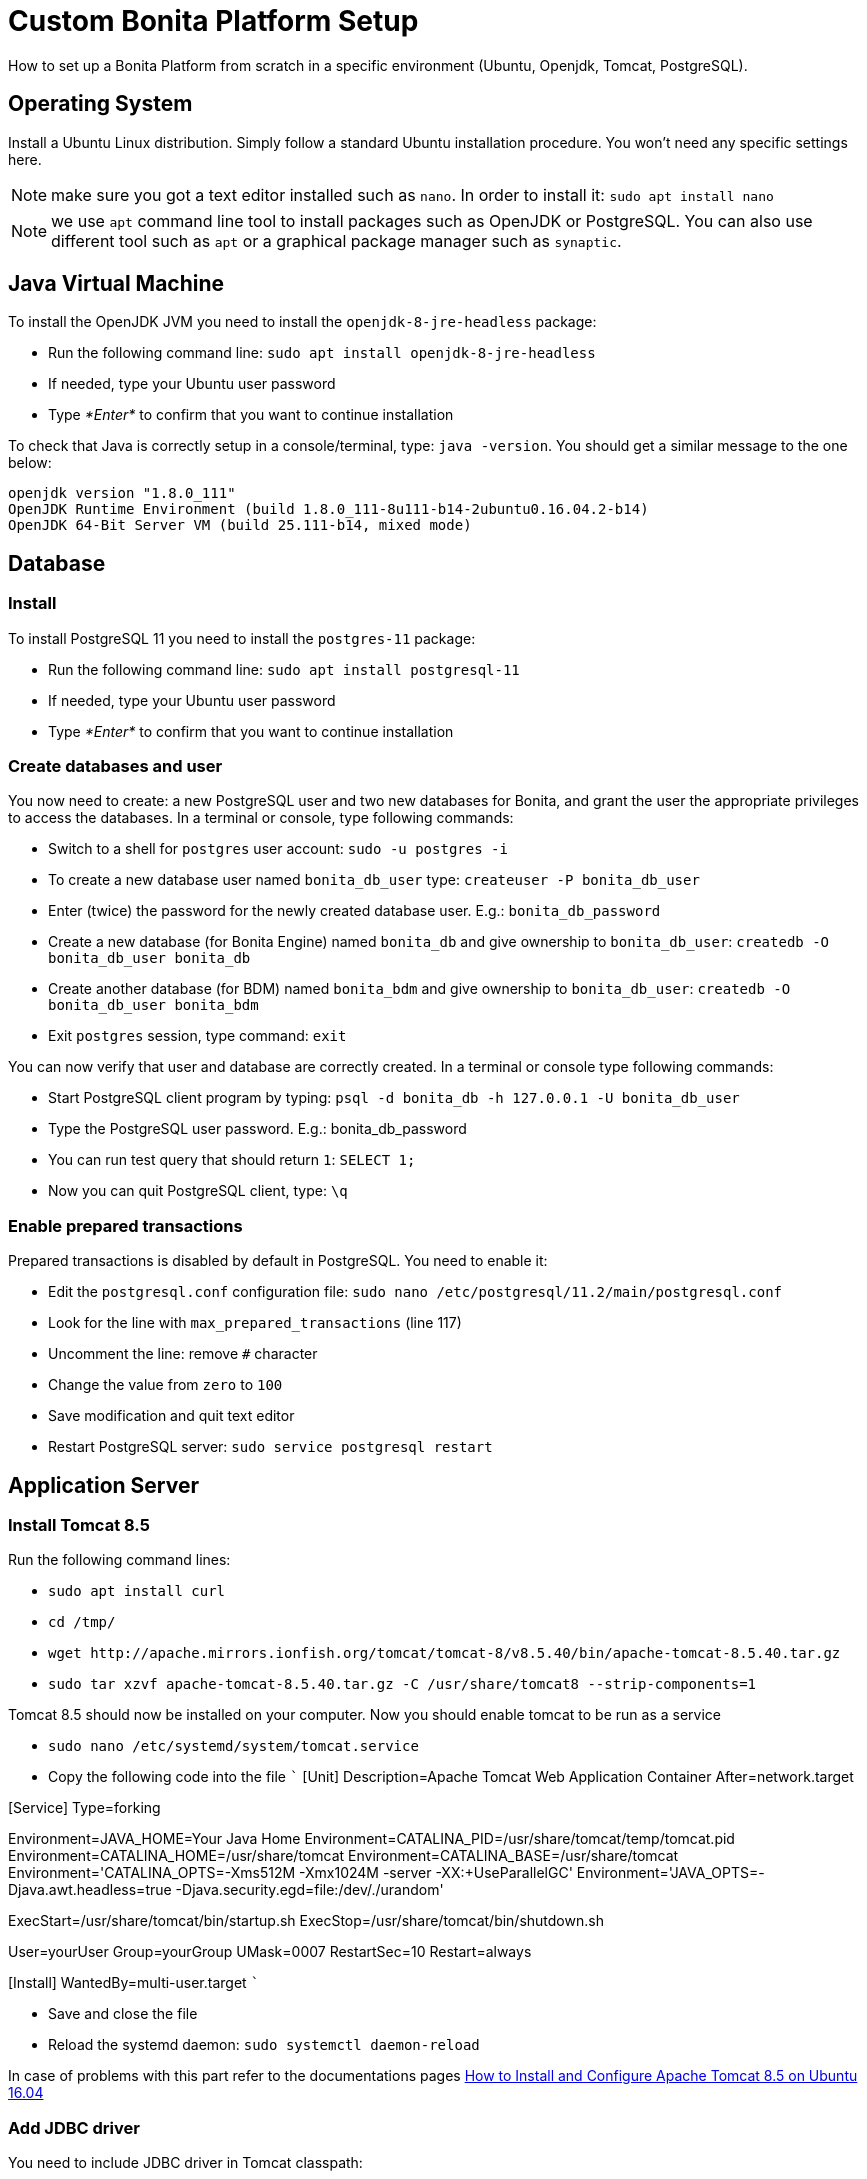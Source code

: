 = Custom Bonita Platform Setup

How to set up a Bonita Platform from scratch in a specific environment (Ubuntu, Openjdk, Tomcat, PostgreSQL).

== Operating System

Install a Ubuntu Linux distribution.
Simply follow a standard Ubuntu installation procedure.
You won't need any specific settings here.

NOTE: make sure you got a text editor installed such as `nano`.
In order to install it: `sudo apt install nano`

NOTE: we use `apt` command line tool to install packages such as OpenJDK or PostgreSQL.
You can also use different tool such as `apt` or a graphical package manager such as `synaptic`.

== Java Virtual Machine

To install the OpenJDK JVM you need to install the `openjdk-8-jre-headless` package:

* Run the following command line: `sudo apt install openjdk-8-jre-headless`
* If needed, type your Ubuntu user password
* Type _*Enter*_ to confirm that you want to continue installation

To check that Java is correctly setup in a console/terminal, type: `java -version`.
You should get a similar message to the one below:

----
openjdk version "1.8.0_111"
OpenJDK Runtime Environment (build 1.8.0_111-8u111-b14-2ubuntu0.16.04.2-b14)
OpenJDK 64-Bit Server VM (build 25.111-b14, mixed mode)
----

== Database

=== Install

To install PostgreSQL 11 you need to install the `postgres-11` package:

* Run the following command line: `sudo apt install postgresql-11`
* If needed, type your Ubuntu user password
* Type _*Enter*_ to confirm that you want to continue installation

=== Create databases and user

You now need to create: a new PostgreSQL user and two new databases for Bonita, and grant the user the appropriate privileges to access the databases.
In a terminal or console, type following commands:

* Switch to a shell for `postgres` user account: `sudo -u postgres -i`
* To create a new database user named `bonita_db_user` type: `createuser -P bonita_db_user`
* Enter (twice) the password for the newly created database user.
E.g.: `bonita_db_password`
* Create a new database (for Bonita Engine) named `bonita_db` and give ownership to `bonita_db_user`: `createdb -O bonita_db_user bonita_db`
* Create another database (for BDM) named `bonita_bdm` and give ownership to `bonita_db_user`: `createdb -O bonita_db_user bonita_bdm`
* Exit `postgres` session, type command: `exit`

You can now verify that user and database are correctly created.
In a terminal or console type following commands:

* Start PostgreSQL client program by typing: `psql -d bonita_db -h 127.0.0.1 -U bonita_db_user`
* Type the PostgreSQL user password.
E.g.: bonita_db_password
* You can run test query that should return `1`: `SELECT 1;`
* Now you can quit PostgreSQL client, type: `\q`

=== Enable prepared transactions

Prepared transactions is disabled by default in PostgreSQL.
You need to enable it:

* Edit the `postgresql.conf` configuration file: `sudo nano /etc/postgresql/11.2/main/postgresql.conf`
* Look for the line with `max_prepared_transactions` (line 117)
* Uncomment the line: remove `#` character
* Change the value from `zero` to `100`
* Save modification and quit text editor
* Restart PostgreSQL server: `sudo service postgresql restart`

== Application Server

=== Install Tomcat 8.5

Run the following command lines:

* `sudo apt install curl`
* `cd /tmp/`
* `+wget http://apache.mirrors.ionfish.org/tomcat/tomcat-8/v8.5.40/bin/apache-tomcat-8.5.40.tar.gz+`
* `sudo tar xzvf apache-tomcat-8.5.40.tar.gz -C /usr/share/tomcat8 --strip-components=1`

Tomcat 8.5 should now be installed on your computer.
Now you should enable tomcat to be run as a service

* `sudo nano /etc/systemd/system/tomcat.service`
* Copy the following code into the file ``` [Unit] Description=Apache Tomcat Web Application Container After=network.target

[Service] Type=forking

Environment=JAVA_HOME=Your Java Home Environment=CATALINA_PID=/usr/share/tomcat/temp/tomcat.pid Environment=CATALINA_HOME=/usr/share/tomcat Environment=CATALINA_BASE=/usr/share/tomcat Environment='CATALINA_OPTS=-Xms512M -Xmx1024M -server -XX:+UseParallelGC' Environment='JAVA_OPTS=-Djava.awt.headless=true -Djava.security.egd=file:/dev/./urandom'

ExecStart=/usr/share/tomcat/bin/startup.sh ExecStop=/usr/share/tomcat/bin/shutdown.sh

User=yourUser Group=yourGroup UMask=0007 RestartSec=10 Restart=always

[Install] WantedBy=multi-user.target ```

* Save and close the file
* Reload the systemd daemon: `sudo systemctl daemon-reload`

In case of problems with this part refer to the documentations pages https://www.howtoforge.com/tutorial/how-to-install-apache-tomcat-8-5-on-ubuntu-16-04/[How to Install and Configure Apache Tomcat 8.5 on Ubuntu 16.04]

=== Add JDBC driver

You need to include JDBC driver in Tomcat classpath:

* Change to Tomcat libraries directory: `cd /usr/share/tomcat8/lib`
* Install `wget` tool in order to be able to download JDBC driver: `sudo apt install wget`
* Download the JDBC driver: `+sudo wget http://jdbc.postgresql.org/download/postgresql-42.2.5.jar+`

== Bonita Platform

=== Download and unzip the Bonita deploy bundle

Download the Bonita Tomcat bundle from the https://customer.bonitasoft.com/[Customer Portal] (Subscription editions) or get the http://www.bonitasoft.com/downloads-v2[Community edition].
Instructions below will be given for Bonita Subscription.
You can easily adapt files and folder names to the Community edition.

* Go to Bonitasoft https://customer.bonitasoft.com/[Customer Portal]
* In *Download* menu, click on _*Request a download*_
* Select your version and click on _*Access download page*_ button
* On the download page, go to the *Deploying Server Components* section
* Click on _*Download BonitaSubscription-x.y.z.zip*_ link.
If your server only has a terminal available you can copy the link and use `wget` to download the file or use SSH with `scp` command to copy the file from another computer.
* Make sure that the `BonitaSubscription-x.y.z.zip` file is located in your home folder (e.g.
`/home/osuser`).
If you type `cd ~ && ls` you should see the file listed.
* Make sure the `unzip` command is installed: `sudo apt install unzip`
* Unzip the Tomcat bundle: `unzip -q BonitaSubscription-x.y.z.zip`
* Change folders and files ownership: `sudo chown -R tomcat8:tomcat8 /opt/bonita`

=== JVM system variables

To define JVM system properties, you need to use a new file named `setenv.sh`:

* Copy the file from Tomcat bundle to Tomcat installation `bin` folder: `sudo cp ~/BonitaSubscription-x.y.z/server/bin/setenv.sh /usr/share/tomcat8/bin/`, where "x.y.z" stands for your current product version.
* Make the file executable: `sudo chmod +x /usr/share/tomcat8/bin/setenv.sh`
* Edit `setenv.sh` file: `sudo nano /usr/share/tomcat8/bin/setenv.sh`
* Change `sysprop.bonita.db.vendor` from `h2` to `postgres`
* Change `com.arjuna.ats.arjuna.common.propertiesFile` from `+${CATALINA_HOME}/conf/jbossts-properties.xml+` to `/opt/bonita/conf/jbossts-properties.xml`

=== Add extra libraries to Tomcat

Bonita needs extra libraries such as Narayana, in order to run on Tomcat:

* Change to the Deploy bundle Tomcat lib folder: `cd ~/BonitaSubscription-x.y.z-deploy/Tomcat-8.5.z/lib`, where "y.z" stands for the last digits of the product version
* Copy the libraries (.jar files) from the Deploy bundle to your Tomcat folder: `sudo cp *.jar /usr/share/tomcat8/lib/`
* Remove default tomcat-dbcp.jar from folder `/usr/share/tomcat8/lib/`, as Bonita provides a newer version.

=== Configure Bonita to use PostgreSQL

You need to configure the data source for Bonita Engine.

WARNING: make sure you stop Tomcat before performing following operations: `sudo service tomcat8 stop`

* Create new folders in order to store Arjuna configuration and work files: `sudo mkdir -p /opt/bonita/conf && sudo mkdir -p /opt/bonita/arjuna/tx-object-store`
* Set the ownership of the Arjuna configuration folder: `sudo chown -R tomcat8:tomcat8 /opt/bonita/arjuna/tx-object-store`
* Copy the Arjuna configuration files to `/opt/bonita/conf` folder: `sudo cp ~/BonitaSubscription-x.y.z/server/conf/jbossts-properties.xml /opt/bonita/conf/`
* Edit `jbossts-properties.xml` file, and update the `objectStoreDir` property to point to Arjuna work dir (created above) by replacing: + `<entry key="com.arjuna.ats.arjuna.objectstore.objectStoreDir">${catalina.base}/work/bonita-tx-object-store</entry>` + by + `<entry key="com.arjuna.ats.arjuna.objectstore.objectStoreDir">/opt/bonita/arjuna/tx-object-store</entry>`
* Save and quit: `CTRL+X, Y, ENTER`
* Copy the `bonita.xml` file (Bonita web app context configuration): `sudo cp ~/BonitaSubscription-x.y.z/server/conf/Catalina/localhost/bonita.xml /etc/tomcat8/Catalina/localhost/`
* Edit the `bonita.xml` file by commenting the h2 datasource configuration and uncomment PostgreSQL example and update username, password and database name (bonita in the URL property) to match your configuration (e.g.
`bonita_db_user`, `bonita_db_password` and `bonita_db`): `sudo nano /etc/tomcat8/Catalina/localhost/bonita.xml`
* Also in `bonita.xml` file update data base configuration for BDM to match your configuration (e.g.
`bonita_db_user`, `bonita_db_password` and `bonita_bdm`)
* Save and quit: `CTRL+X, Y, ENTER`
* Copy and overwrite `logging.properties` file: `sudo cp ~/BonitaSubscription-x.y.z/server/conf/logging.properties /etc/tomcat8/logging.properties`
* Copy and overwrite `context.xml` file: `sudo cp ~/BonitaSubscription-x.y.z/server/conf/context.xml /etc/tomcat8/context.xml`
* Copy and overwrite `server.xml` file: `sudo cp ~/BonitaSubscription-x.y.z/server/conf/server.xml /etc/tomcat8/server.xml`
* Edit `server.xml` (`sudo nano /etc/tomcat8/server.xml`) and comment out h2 listener line
* Fix ownership on the copied files: `sudo chown -R root:tomcat8 /etc/tomcat8`

=== License

If you run the Subscription Pack version, you will need a license:

* Generate the key in order to get a license:
 ** Change the current directory to license generation scripts folder: `cd ~/BonitaSubscription-x.y.z/tools/request_key_utils-x.y-z`
 ** Make sure the license generation script is executable: `chmod u+x generateRequestKey.sh`
 ** Run the script: `./generateRequestKey.sh`
 ** For `License type:`
  *** enter `1` to select `1 - Case counter license.` if your subscription is case-based.
  *** enter `2` to select `2 - CPU core license.` If your subscription type is cpu based, please refer to the https://customer.bonitasoft.com/knowledgebase[knowledge-base] in the customer portal.
  *** enter `3` to select `3 - Enterprise license.` if your subscription is Enterprise.
 ** You will get a license key (of the type `(9fIyr5O+e2Z8MwDiEPC23sfTfAXv7Y6K)`) that you can copy.
Make sure that you keep the brackets.
If the key is separated by a linebreak, remove it and put the key on a single line.
* Connect to Bonitasoft https://customer.bonitasoft.com/[Customer Portal]
* Go to Licenses > *Request a license*
* Fill in the license request forms
* You should receive the license file by email
* Copy the license file to the Bonita license folder: `sudo cp BonitaSubscription-x.y-Your_Name-ServerName-YYYYMMDD-YYYYMMDD.lic /opt/bonita/<SETUP_TOOL_FOLDER>/platform_conf/licenses/`
* Change folders and files ownership: `sudo chown -R tomcat8:tomcat8 /opt/bonita`

=== Deployment

Deploy the Bonita web application:

Copy `bonita.war` to Tomcat `webapps` folder: `sudo cp ~/BonitaSubscription-x.y.z/server/webapps/bonita.war /var/lib/tomcat8/webapps/`

Take care to set the proper owner: `sudo chown tomcat8:tomcat8 /var/lib/tomcat8/webapps/bonita.war`

Start Tomcat: `sudo service tomcat8 start`

=== First connection

You can access the Bonita Portal using your web browser, just type the following URL `http://<your_server_hostname>:8080/bonita` (your_server_hostname can be either an IP address or a name).
+ You can log in using the tenant administrator login: `install` and password: `install`.
+ The first step is to create at least one user and add it to "administrator" and "user" profiles.
